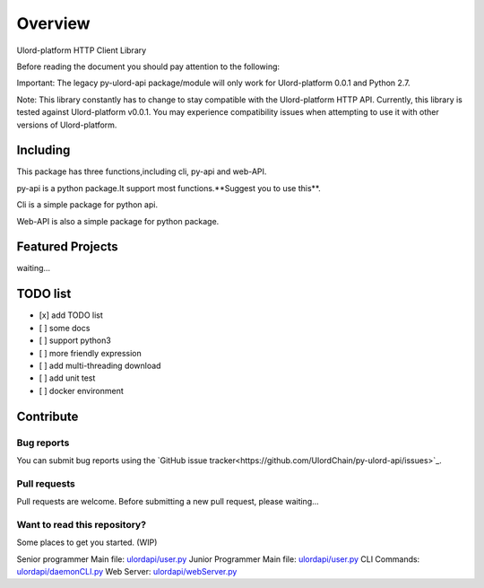 .. _overview:

========
Overview
========

Ulord-platform HTTP Client Library

Before reading the document you should pay attention to the following:

Important: The legacy py-ulord-api package/module will only work for Ulord-platform 0.0.1 and Python 2.7.

Note: This library constantly has to change to stay compatible with the Ulord-platform HTTP API. Currently, this library is tested against Ulord-platform v0.0.1. You may experience compatibility issues when attempting to use it with other versions of Ulord-platform.

Including
========

This package has three functions,including cli, py-api and web-API.

py-api is a python package.It support most functions.**Suggest you to use this**.

Cli is a simple package for python api.

Web-API is also a simple package for python package.

Featured Projects
========

waiting...

TODO list
========

- [x] add TODO list
- [ ] some docs
- [ ] support python3
- [ ] more friendly expression
- [ ] add multi-threading download
- [ ] add unit test
- [ ] docker environment

Contribute
========

Bug reports
--------------------------------------

You can submit bug reports using the `GitHub issue tracker<https://github.com/UlordChain/py-ulord-api/issues>`_.

Pull requests
--------------------------------------

Pull requests are welcome.  Before submitting a new pull request, please waiting...

Want to read this repository?
--------------------------------------

Some places to get you started. (WIP)

Senior programmer Main file: `ulordapi/user.py <https://github.com/UlordChain/py-ulord-api/blob/master/ulordapi/user.py#L237>`_
Junior Programmer Main file: `ulordapi/user.py <https://github.com/UlordChain/py-ulord-api/blob/master/ulordapi/user.py#L254>`_
CLI Commands: `ulordapi/daemonCLI.py <https://github.com/UlordChain/py-ulord-api/blob/master/ulordapi/daemonCLI.py>`_
Web Server: `ulordapi/webServer.py <https://github.com/UlordChain/py-ulord-api/blob/master/ulordapi/webServer.py>`_

